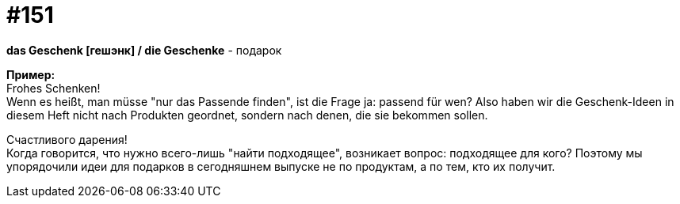 [#19_050]
= #151
:hardbreaks:

*das Geschenk [гешэнк] / die Geschenke* - подарок

*Пример:*
Frohes Schenken!
Wenn es heißt, man müsse "nur das Passende finden", ist die Frage ja: passend für wen? Also haben wir die Geschenk-Ideen in diesem Heft nicht nach Produkten geordnet, sondern nach denen, die sie bekommen sollen.

Счастливого дарения!
Когда говорится, что нужно всего-лишь "найти подходящее", возникает вопрос: подходящее для кого? Поэтому мы упорядочили идеи для подарков в сегодняшнем выпуске не по продуктам, а по тем, кто их получит.